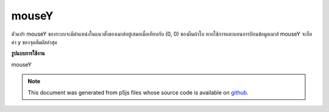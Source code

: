 .. raw:: html

	<script src="https://sketch.netpie.io/widget/p5-widget.js"></script>

mouseY
========

ตัวแปร mouseY ของระบบจะมีตำแหน่งในแนวตั้งของเมาส์อยู่เสมอเมื่อเทียบกับ (0, 0) ของผืนผ้าใบ หากใช้การแตะแทนการป้อนข้อมูลเมาส์ mouseY จะถือค่า y ของจุดสัมผัสล่าสุด

.. The system variable mouseY always contains the current vertical position
.. of the mouse, relative to (0, 0) of the canvas. If touch is
.. used instead of mouse input, mouseY will hold the y value of the most
.. recent touch point.
**รูปแบบการใช้งาน**

mouseY

.. raw:: html

	<script type="text/p5" data-autoplay data-hide-sourcecode>
	// Move the mouse across the canvas
	function draw() {
	  background(244, 248, 252);
	  line(0, mouseY, 100, mouseY);
	}

	</script>

	<br><br>

.. note:: This document was generated from p5js files whose source code is available on `github <https://github.com/processing/p5.js>`_.
